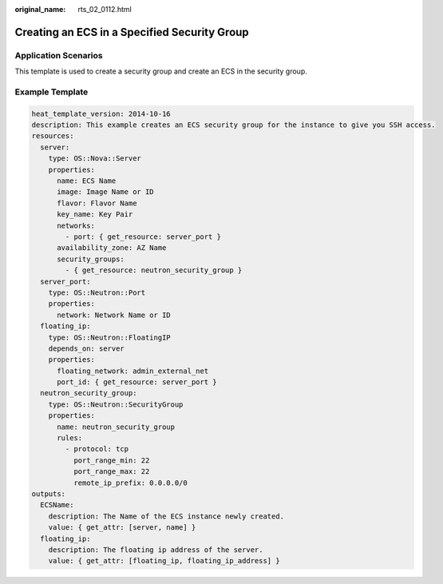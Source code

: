 :original_name: rts_02_0112.html

.. _rts_02_0112:

Creating an ECS in a Specified Security Group
=============================================

Application Scenarios
---------------------

This template is used to create a security group and create an ECS in the security group.

Example Template
----------------

.. code-block::

   heat_template_version: 2014-10-16
   description: This example creates an ECS security group for the instance to give you SSH access.
   resources:
     server:
       type: OS::Nova::Server
       properties:
         name: ECS Name
         image: Image Name or ID
         flavor: Flavor Name
         key_name: Key Pair
         networks:
           - port: { get_resource: server_port }
         availability_zone: AZ Name
         security_groups:
           - { get_resource: neutron_security_group }
     server_port:
       type: OS::Neutron::Port
       properties:
         network: Network Name or ID
     floating_ip:
       type: OS::Neutron::FloatingIP
       depends_on: server
       properties:
         floating_network: admin_external_net
         port_id: { get_resource: server_port }
     neutron_security_group:
       type: OS::Neutron::SecurityGroup
       properties:
         name: neutron_security_group
         rules:
           - protocol: tcp
             port_range_min: 22
             port_range_max: 22
             remote_ip_prefix: 0.0.0.0/0
   outputs:
     ECSName:
       description: The Name of the ECS instance newly created.
       value: { get_attr: [server, name] }
     floating_ip:
       description: The floating ip address of the server.
       value: { get_attr: [floating_ip, floating_ip_address] }
